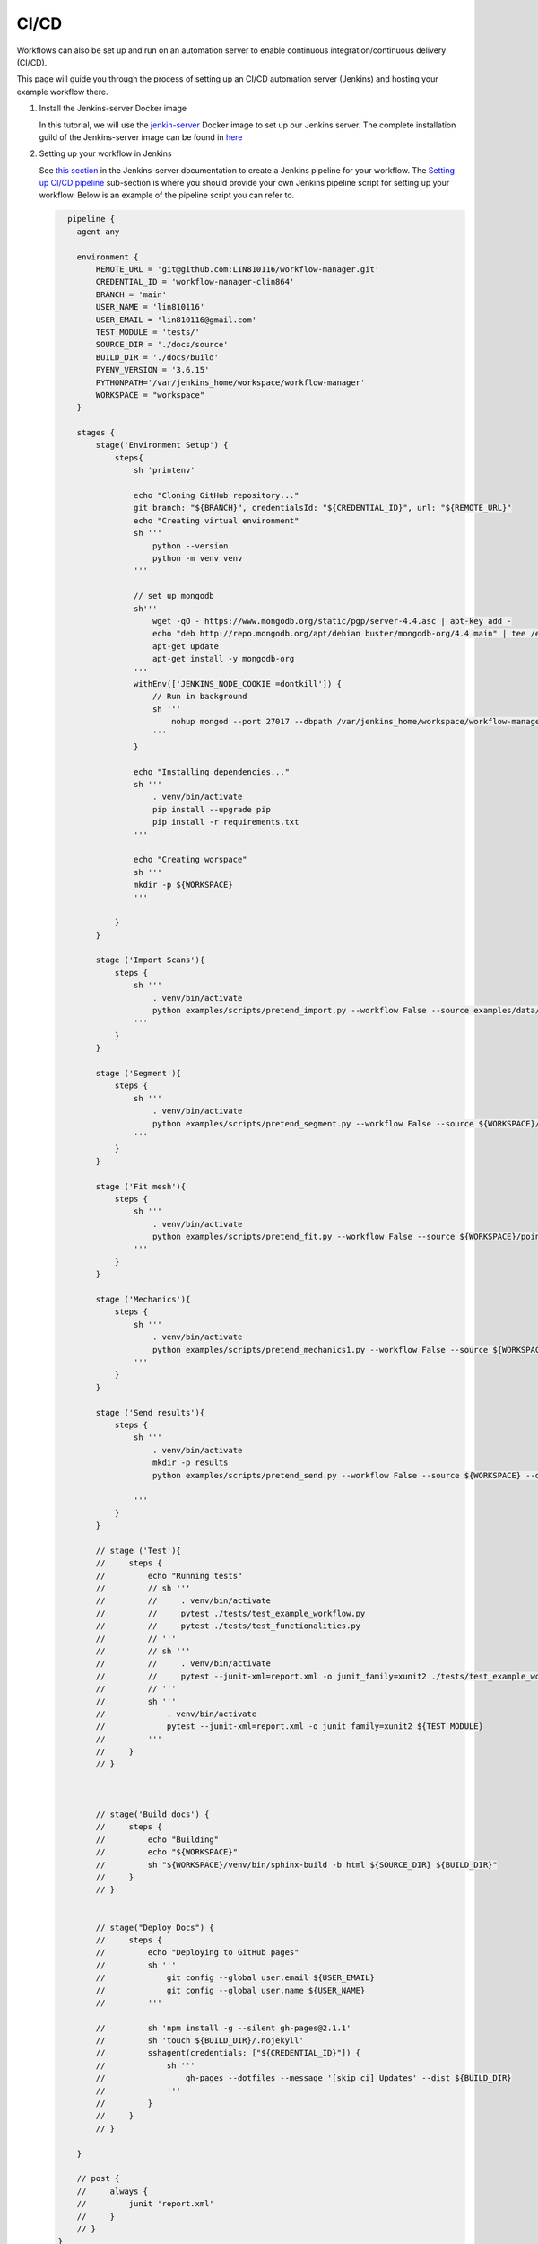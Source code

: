 CI/CD
=====

Workflows can also be set up and run on an automation server to enable continuous integration/continuous delivery (CI/CD).

This page will guide you through the process of setting up an CI/CD automation server (Jenkins) and hosting your example workflow there.


#. Install the Jenkins-server Docker image

   In this tutorial, we will use the `jenkin-server <https://hub.docker.com/repository/docker/clin864/jenkins-server>`_ Docker image to set up our Jenkins server.
   The complete installation guild of the Jenkins-server image can be found in `here <https://lin810116.github.io/jenkins-server/installation.html>`_

#. Setting up your workflow in Jenkins

   See `this section <https://lin810116.github.io/jenkins-server/setting_up_automation_pipeline.html#>`_ in the Jenkins-server documentation to create a Jenkins pipeline for your workflow.
   The `Setting up CI/CD pipeline <https://lin810116.github.io/jenkins-server/setting_up_automation_pipeline.html#setting-up-ci-cd-pipeline>`_ sub-section is where you should provide your own Jenkins pipeline script for setting up your workflow.
   Below is an example of the pipeline script you can refer to.

   .. code-block::

      pipeline {
        agent any

        environment {
            REMOTE_URL = 'git@github.com:LIN810116/workflow-manager.git'
            CREDENTIAL_ID = 'workflow-manager-clin864'
            BRANCH = 'main'
            USER_NAME = 'lin810116'
            USER_EMAIL = 'lin810116@gmail.com'
            TEST_MODULE = 'tests/'
            SOURCE_DIR = './docs/source'
            BUILD_DIR = './docs/build'
            PYENV_VERSION = '3.6.15'
            PYTHONPATH='/var/jenkins_home/workspace/workflow-manager'
            WORKSPACE = "workspace"
        }

        stages {
            stage('Environment Setup') {
                steps{
                    sh 'printenv'

                    echo "Cloning GitHub repository..."
                    git branch: "${BRANCH}", credentialsId: "${CREDENTIAL_ID}", url: "${REMOTE_URL}"
                    echo "Creating virtual environment"
                    sh '''
                        python --version
                        python -m venv venv
                    '''

                    // set up mongodb
                    sh'''
                        wget -qO - https://www.mongodb.org/static/pgp/server-4.4.asc | apt-key add -
                        echo "deb http://repo.mongodb.org/apt/debian buster/mongodb-org/4.4 main" | tee /etc/apt/sources.list.d/mongodb-org-4.4.list
                        apt-get update
                        apt-get install -y mongodb-org
                    '''
                    withEnv(['JENKINS_NODE_COOKIE =dontkill']) {
                        // Run in background
                        sh '''
                            nohup mongod --port 27017 --dbpath /var/jenkins_home/workspace/workflow-manager/data/db --bind_ip 'localhost' &
                        '''
                    }

                    echo "Installing dependencies..."
                    sh '''
                        . venv/bin/activate
                        pip install --upgrade pip
                        pip install -r requirements.txt
                    '''

                    echo "Creating worspace"
                    sh '''
                    mkdir -p ${WORKSPACE}
                    '''

                }
            }

            stage ('Import Scans'){
                steps {
                    sh '''
                        . venv/bin/activate
                        python examples/scripts/pretend_import.py --workflow False --source examples/data/pretend_data.txt --dest ${WORKSPACE}
                    '''
                }
            }

            stage ('Segment'){
                steps {
                    sh '''
                        . venv/bin/activate
                        python examples/scripts/pretend_segment.py --workflow False --source ${WORKSPACE}/pretend_data.txt --dest ${WORKSPACE}/pointcloud.txt
                    '''
                }
            }

            stage ('Fit mesh'){
                steps {
                    sh '''
                        . venv/bin/activate
                        python examples/scripts/pretend_fit.py --workflow False --source ${WORKSPACE}/pointcloud.txt --dest ${WORKSPACE}/mesh.txt
                    '''
                }
            }

            stage ('Mechanics'){
                steps {
                    sh '''
                        . venv/bin/activate
                        python examples/scripts/pretend_mechanics1.py --workflow False --source ${WORKSPACE}/mesh.txt --dest ${WORKSPACE}/solution1.txt
                    '''
                }
            }

            stage ('Send results'){
                steps {
                    sh '''
                        . venv/bin/activate
                        mkdir -p results
                        python examples/scripts/pretend_send.py --workflow False --source ${WORKSPACE} --dest results

                    '''
                }
            }

            // stage ('Test'){
            //     steps {
            //         echo "Running tests"
            //         // sh '''
            //         //     . venv/bin/activate
            //         //     pytest ./tests/test_example_workflow.py
            //         //     pytest ./tests/test_functionalities.py
            //         // '''
            //         // sh '''
            //         //     . venv/bin/activate
            //         //     pytest --junit-xml=report.xml -o junit_family=xunit2 ./tests/test_example_workflow.py
            //         // '''
            //         sh '''
            //             . venv/bin/activate
            //             pytest --junit-xml=report.xml -o junit_family=xunit2 ${TEST_MODULE}
            //         '''
            //     }
            // }



            // stage('Build docs') {
            //     steps {
            //         echo "Building"
            //         echo "${WORKSPACE}"
            //         sh "${WORKSPACE}/venv/bin/sphinx-build -b html ${SOURCE_DIR} ${BUILD_DIR}"
            //     }
            // }


            // stage("Deploy Docs") {
            //     steps {
            //         echo "Deploying to GitHub pages"
            //         sh '''
            //             git config --global user.email ${USER_EMAIL}
            //             git config --global user.name ${USER_NAME}
            //         '''

            //         sh 'npm install -g --silent gh-pages@2.1.1'
            //         sh 'touch ${BUILD_DIR}/.nojekyll'
            //         sshagent(credentials: ["${CREDENTIAL_ID}"]) {
            //             sh '''
            //                 gh-pages --dotfiles --message '[skip ci] Updates' --dist ${BUILD_DIR}
            //             '''
            //         }
            //     }
            // }

        }

        // post {
        //     always {
        //         junit 'report.xml'
        //     }
        // }
    }
